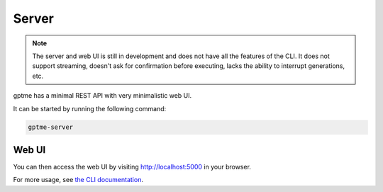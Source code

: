 Server
======

.. note::
   The server and web UI is still in development and does not have all the features of the CLI.
   It does not support streaming, doesn't ask for confirmation before executing, lacks the ability to interrupt generations, etc.

gptme has a minimal REST API with very minimalistic web UI.

It can be started by running the following command:

.. code-block:: bash

    gptme-server

Web UI
------

You can then access the web UI by visiting http://localhost:5000 in your browser.

For more usage, see `the CLI documentation <cli.html#gptme-server>`_.
